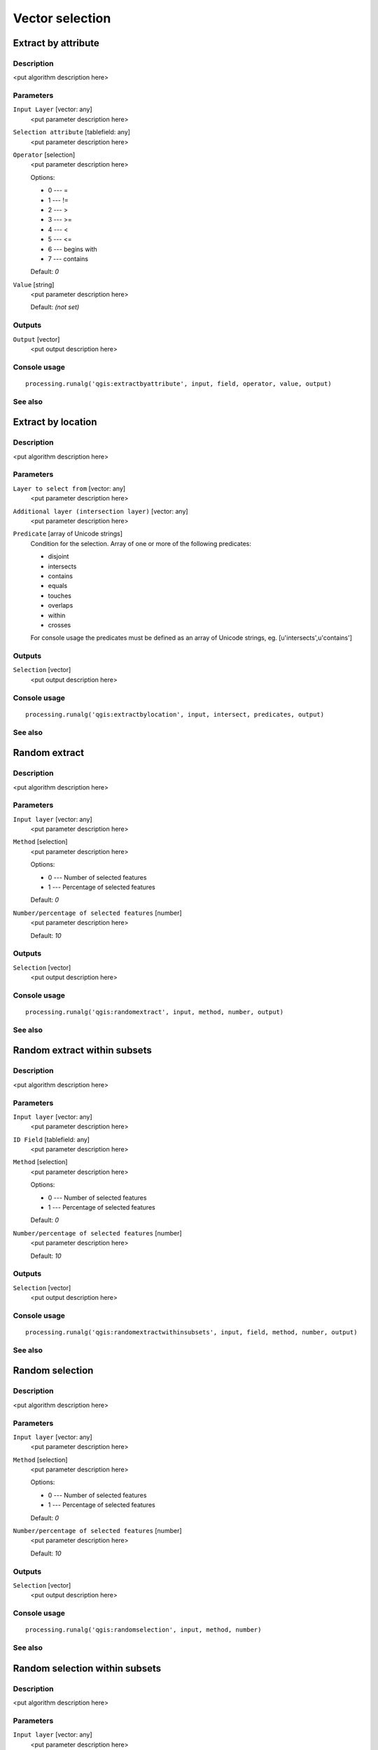 
Vector selection
================

Extract by attribute
--------------------

Description
...........

<put algorithm description here>

Parameters
..........

``Input Layer`` [vector: any]
  <put parameter description here>

``Selection attribute`` [tablefield: any]
  <put parameter description here>

``Operator`` [selection]
  <put parameter description here>

  Options:

  * 0 --- =
  * 1 --- !=
  * 2 --- >
  * 3 --- >=
  * 4 --- <
  * 5 --- <=
  * 6 --- begins with
  * 7 --- contains

  Default: *0*

``Value`` [string]
  <put parameter description here>

  Default: *(not set)*

Outputs
.......

``Output`` [vector]
  <put output description here>

Console usage
.............

::

  processing.runalg('qgis:extractbyattribute', input, field, operator, value, output)

See also
........

Extract by location
-------------------

Description
...........

<put algorithm description here>

Parameters
..........

``Layer to select from`` [vector: any]
  <put parameter description here>

``Additional layer (intersection layer)`` [vector: any]
  <put parameter description here>

``Predicate`` [array of Unicode strings]
  Condition for the selection. Array of one or more of the following predicates:

  * disjoint
  * intersects
  * contains
  * equals
  * touches
  * overlaps
  * within
  * crosses

  For console usage the predicates must be defined as an array of Unicode
  strings, eg. [u'intersects',u'contains']

Outputs
.......

``Selection`` [vector]
  <put output description here>

Console usage
.............

::

  processing.runalg('qgis:extractbylocation', input, intersect, predicates, output)

See also
........

Random extract
--------------

Description
...........

<put algorithm description here>

Parameters
..........

``Input layer`` [vector: any]
  <put parameter description here>

``Method`` [selection]
  <put parameter description here>

  Options:

  * 0 --- Number of selected features
  * 1 --- Percentage of selected features

  Default: *0*

``Number/percentage of selected features`` [number]
  <put parameter description here>

  Default: *10*

Outputs
.......

``Selection`` [vector]
  <put output description here>

Console usage
.............

::

  processing.runalg('qgis:randomextract', input, method, number, output)

See also
........

Random extract within subsets
-----------------------------

Description
...........

<put algorithm description here>

Parameters
..........

``Input layer`` [vector: any]
  <put parameter description here>

``ID Field`` [tablefield: any]
  <put parameter description here>

``Method`` [selection]
  <put parameter description here>

  Options:

  * 0 --- Number of selected features
  * 1 --- Percentage of selected features

  Default: *0*

``Number/percentage of selected features`` [number]
  <put parameter description here>

  Default: *10*

Outputs
.......

``Selection`` [vector]
  <put output description here>

Console usage
.............

::

  processing.runalg('qgis:randomextractwithinsubsets', input, field, method, number, output)

See also
........

Random selection
----------------

Description
...........

<put algorithm description here>

Parameters
..........

``Input layer`` [vector: any]
  <put parameter description here>

``Method`` [selection]
  <put parameter description here>

  Options:

  * 0 --- Number of selected features
  * 1 --- Percentage of selected features

  Default: *0*

``Number/percentage of selected features`` [number]
  <put parameter description here>

  Default: *10*

Outputs
.......

``Selection`` [vector]
  <put output description here>

Console usage
.............

::

  processing.runalg('qgis:randomselection', input, method, number)

See also
........

Random selection within subsets
-------------------------------

Description
...........

<put algorithm description here>

Parameters
..........

``Input layer`` [vector: any]
  <put parameter description here>

``ID Field`` [tablefield: any]
  <put parameter description here>

``Method`` [selection]
  <put parameter description here>

  Options:

  * 0 --- Number of selected features
  * 1 --- Percentage of selected features

  Default: *0*

``Number/percentage of selected features`` [number]
  <put parameter description here>

  Default: *10*

Outputs
.......

``Selection`` [vector]
  <put output description here>

Console usage
.............

::

  processing.runalg('qgis:randomselectionwithinsubsets', input, field, method, number)

See also
........

Select by attribute
-------------------

Description
...........

Selects and saves as new layer all features from input layer that satisfy
condition.

*NOTE*: algorithm is case-sensitive ("qgis" is different from "Qgis" and "QGIS")

Parameters
..........

``Input Layer`` [vector: any]
  Layer to process.

``Selection attribute`` [tablefield: any]
  Field on which perform the selection.

``Operator`` [selection]
  Comparison operator.

  Options:

  * 0 --- =
  * 1 --- !=
  * 2 --- >
  * 3 --- >=
  * 4 --- <
  * 5 --- <=
  * 6 --- begins with
  * 7 --- contains

  Default: *0*

``Value`` [string]
  Value to compare.

  Default: *(not set)*

Outputs
.......

``Output`` [vector]
  The resulting layer.

Console usage
.............

::

  processing.runalg('qgis:selectbyattribute', input, field, operator, value, output)

See also
........

Select by expression
--------------------

Description
...........

<put algorithm description here>

Parameters
..........

``Input Layer`` [vector: any]
  <put parameter description here>

``Expression`` [string]
  <put parameter description here>

  Default: *(not set)*

``Modify current selection by`` [selection]
  <put parameter description here>

  Options:

  * 0 --- creating new selection
  * 1 --- adding to current selection
  * 2 --- removing from current selection

  Default: *0*

Outputs
.......

``Output`` [vector]
  <put output description here>

Console usage
.............

::

  processing.runalg('qgis:selectbyexpression', layername, expression, method)

See also
........

Select by location
------------------

Description
...........

<put algorithm description here>

Parameters
..........

``Layer to select from`` [vector: any]
  <put parameter description here>

``Additional layer (intersection layer)`` [vector: any]
  <put parameter description here>

``Predicate`` [array of Unicode strings]
  Condition for the selection. Array of one or more of the following predicates:

  * disjoint
  * intersects
  * contains
  * equals
  * touches
  * overlaps
  * within
  * crosses

  For console usage the precicates must be defined as an array of Unicode strings,
  eg. [u'intersects',u'contains']


``Modify current selection by`` [selection]
  <put parameter description here>

  Options:

  * 0 --- creating new selection
  * 1 --- adding to current selection
  * 2 --- removing from current selection

  Default: *0*

Outputs
.......

``Selection`` [vector]
  <put output description here>

Console usage
.............

::

  processing.runalg('qgis:selectbylocation', input, intersect, predicate, method)

See also
........

